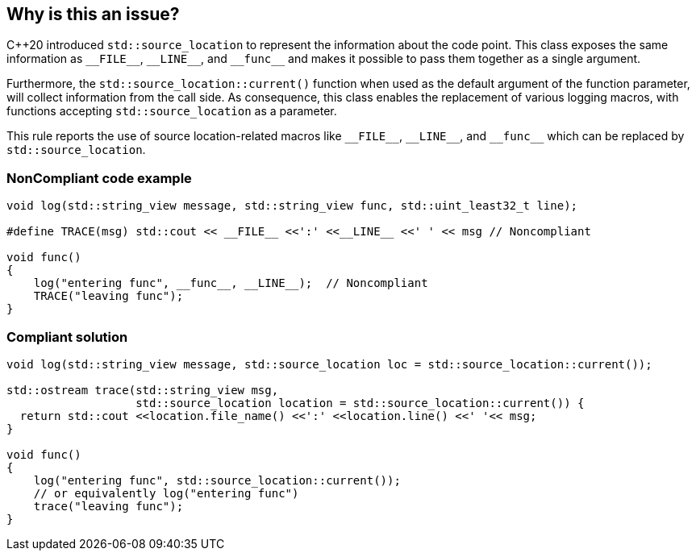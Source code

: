 == Why is this an issue?

{cpp}20 introduced ``++std::source_location++`` to represent the information about the code point. This class exposes the same information as ``++__FILE__++``, ``++__LINE__++``, and ``++__func__++`` and makes it possible to pass them together as a single argument.


Furthermore, the ``++std::source_location::current()++`` function when used as the default argument of the function parameter, will collect information from the call side. As consequence, this class enables the replacement of various logging macros, with functions accepting ``++std::source_location++`` as a parameter.


This rule reports the use of source location-related macros like ``++__FILE__++``, ``++__LINE__++``, and ``++__func__++`` which can be replaced by ``++std::source_location++``.


=== NonCompliant code example

[source,cpp]
----
void log(std::string_view message, std::string_view func, std::uint_least32_t line);

#define TRACE(msg) std::cout << __FILE__ <<':' <<__LINE__ <<' ' << msg // Noncompliant

void func()
{
    log("entering func", __func__, __LINE__);  // Noncompliant
    TRACE("leaving func");
}
----


=== Compliant solution

[source,cpp]
----
void log(std::string_view message, std::source_location loc = std::source_location::current());

std::ostream trace(std::string_view msg,
                   std::source_location location = std::source_location::current()) {
  return std::cout <<location.file_name() <<':' <<location.line() <<' '<< msg;
}

void func()
{
    log("entering func", std::source_location::current());
    // or equivalently log("entering func")
    trace("leaving func");
}
----

